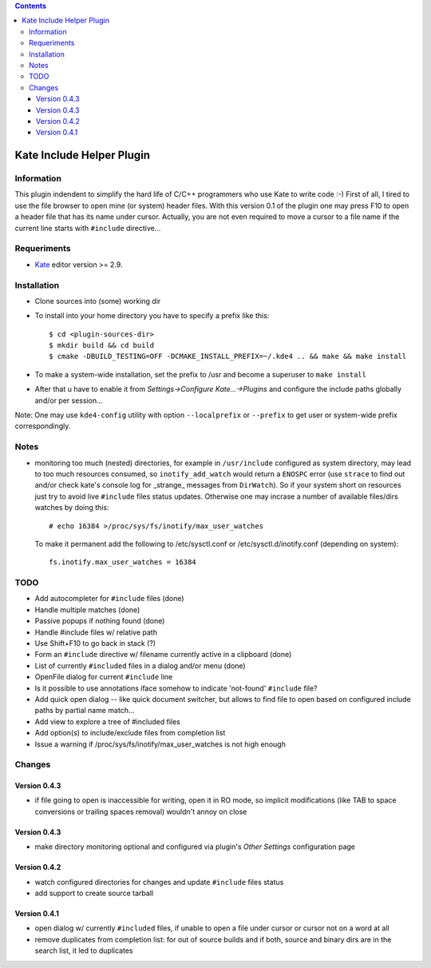 .. contents::

==========================
Kate Include Helper Plugin
==========================

Information
===========

This plugin indendent to simplify the hard life of C/C++ programmers who use Kate to write code :-)
First of all, I tired to use the file browser to open mine (or system) header files. With this version
0.1 of the plugin one may press F10 to open a header file that has its name under cursor.
Actually, you are not even required to move a cursor to a file name if the current line starts with
``#include`` directive...

Requeriments
============

* `Kate <http://kate-editor.org  />`_ editor version >= 2.9.


Installation
============

* Clone sources into (some) working dir
* To install into your home directory you have to specify a prefix like this::

    $ cd <plugin-sources-dir>
    $ mkdir build && cd build
    $ cmake -DBUILD_TESTING=OFF -DCMAKE_INSTALL_PREFIX=~/.kde4 .. && make && make install

* To make a system-wide installation, set the prefix to /usr and become a superuser to ``make install``
* After that u have to enable it from `Settings->Configure Kate...->Plugins` and configure the include paths
  globally and/or per session...

Note: One may use ``kde4-config`` utility with option ``--localprefix`` or ``--prefix`` to get
user or system-wide prefix correspondingly.


Notes
=====

* monitoring too much (nested) directories, for example in ``/usr/include`` configured as
  system directory, may lead to too much resources consumed, so ``inotify_add_watch`` would
  return a ``ENOSPC`` error (use ``strace`` to find out and/or check kate's console log for
  _strange_ messages from ``DirWatch``).
  So if your system short on resources just try to avoid live ``#include`` files status updates.
  Otherwise one may incrase a number of available files/dirs watches by doing this::

    # echo 16384 >/proc/sys/fs/inotify/max_user_watches

  To make it permanent add the following to /etc/sysctl.conf or /etc/sysctl.d/inotify.conf
  (depending on system)::

    fs.inotify.max_user_watches = 16384


TODO
====

* Add autocompleter for ``#include`` files (done)
* Handle multiple matches (done)
* Passive popups if nothing found (done)
* Handle #include files w/ relative path
* Use Shift+F10 to go back in stack (?)
* Form an ``#include`` directive w/ filename currently active in a clipboard (done)
* List of currently ``#included`` files in a dialog and/or menu (done)
* OpenFile dialog for current ``#include`` line
* Is it possible to use annotations iface somehow to indicate 'not-found' ``#include`` file?
* Add quick open dialog -- like quick document switcher, but allows to find file to open
  based on configured include paths by partial name match...
* Add view to explore a tree of #included files
* Add option(s) to include/exclude files from completion list
* Issue a warning if /proc/sys/fs/inotify/max_user_watches is not high enough

Changes
=======

Version 0.4.3
-------------

* if file going to open is inaccessible for writing, open it in RO mode, so implicit modifications
  (like TAB to space conversions or trailing spaces removal) wouldn't annoy on close

Version 0.4.3
-------------

* make directory monitoring optional and configured via plugin's *Other Settings* configuration page

Version 0.4.2
-------------

* watch configured directories for changes and update ``#include`` files status
* add support to create source tarball

Version 0.4.1
-------------

* open dialog w/ currently ``#included`` files, if unable to open a file under cursor
  or cursor not on a word at all
* remove duplicates from completion list: for out of source builds and if both, source
  and binary dirs are in the search list, it led to duplicates
